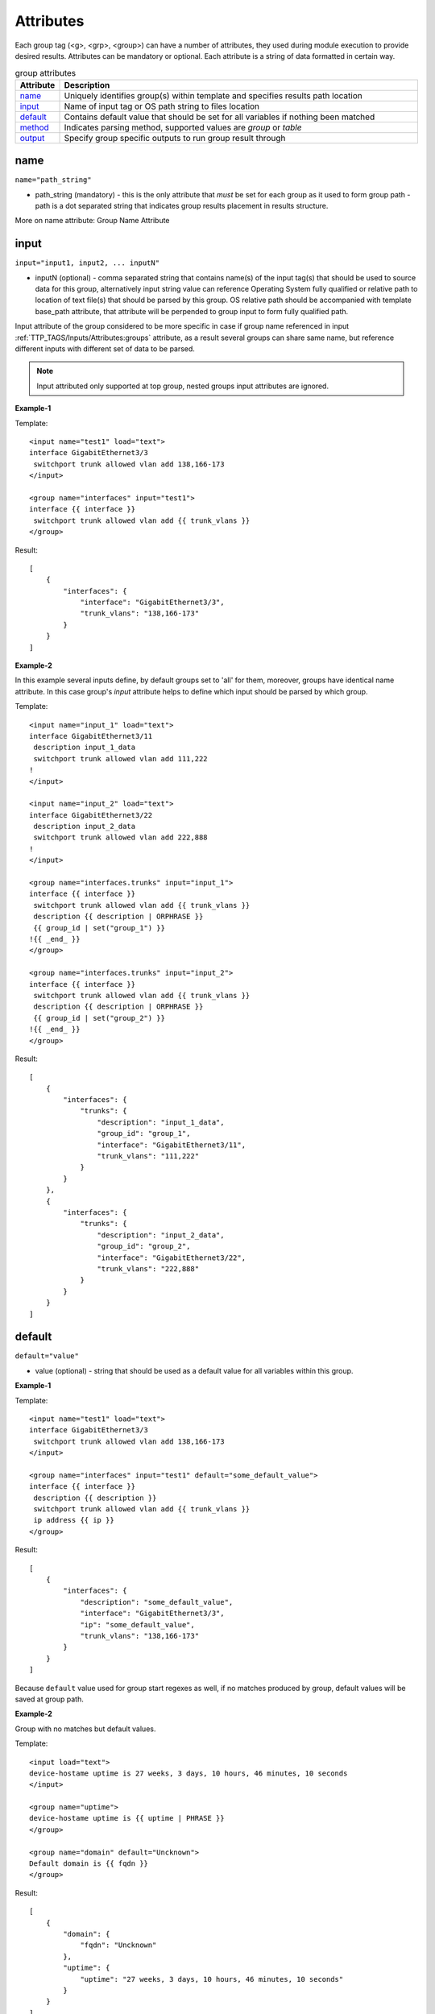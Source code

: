 Attributes
==========

Each group tag (<g>, <grp>, <group>) can have a number of attributes, they used during module execution to provide desired results. Attributes can be mandatory or optional. Each attribute is a string of data formatted in certain way.

.. list-table:: group attributes
   :widths: 10 90
   :header-rows: 1

   * - Attribute
     - Description
   * - `name`_   
     - Uniquely identifies group(s) within template and specifies results path location
   * - `input`_  
     - Name of input tag or OS path string to files location
   * - `default`_   
     - Contains default value that should be set for all variables if nothing been matched
   * - `method`_   
     - Indicates parsing method, supported values are *group* or *table*
   * - `output`_   
     - Specify group specific outputs to run group result through          

name
------------------------------------------------------------------------------
``name="path_string"``

* path_string (mandatory) - this is the only attribute that *must* be set for each group as it used to form group path - path is a dot separated string that indicates group results placement in results structure.

More on name attribute: Group Name Attribute

input
------------------------------------------------------------------------------
``input="input1, input2, ... inputN"``

* inputN (optional) - comma separated string that contains name(s) of the input tag(s) that should be used to source data for this group, alternatively input string value can reference Operating System fully qualified or relative path to location of text file(s) that should be parsed by this group. OS relative path should be accompanied with template base_path attribute, that attribute will be perpended to group input to form fully qualified path.

Input attribute of the group considered to be more specific in case if group name referenced in input :ref:`TTP_TAGS/Inputs/Attributes:groups` attribute, as a result several groups can share same name, but reference different inputs with different set of data to be parsed.

.. note:: Input attributed only supported at top group, nested groups input attributes are ignored.

**Example-1**

Template::

    <input name="test1" load="text">
    interface GigabitEthernet3/3
     switchport trunk allowed vlan add 138,166-173 
    </input>
    
    <group name="interfaces" input="test1">
    interface {{ interface }}
     switchport trunk allowed vlan add {{ trunk_vlans }}
    </group>
    
Result::

    [
        {
            "interfaces": {
                "interface": "GigabitEthernet3/3",
                "trunk_vlans": "138,166-173"
            }
        }
    ]
    
**Example-2**

In this example several inputs define, by default groups set to 'all' for them, moreover, groups have identical name attribute. In this case group's *input* attribute helps to define which input should be parsed by which group.

Template::

    <input name="input_1" load="text">
    interface GigabitEthernet3/11
     description input_1_data
     switchport trunk allowed vlan add 111,222
    !
    </input>
    
    <input name="input_2" load="text">
    interface GigabitEthernet3/22
     description input_2_data
     switchport trunk allowed vlan add 222,888
    !
    </input>
    
    <group name="interfaces.trunks" input="input_1">
    interface {{ interface }}
     switchport trunk allowed vlan add {{ trunk_vlans }}
     description {{ description | ORPHRASE }}
     {{ group_id | set("group_1") }}
    !{{ _end_ }}
    </group>
    
    <group name="interfaces.trunks" input="input_2">
    interface {{ interface }}
     switchport trunk allowed vlan add {{ trunk_vlans }}
     description {{ description | ORPHRASE }}
     {{ group_id | set("group_2") }}
    !{{ _end_ }}
    </group>
    
Result::

    [
        {
            "interfaces": {
                "trunks": {
                    "description": "input_1_data",
                    "group_id": "group_1",
                    "interface": "GigabitEthernet3/11",
                    "trunk_vlans": "111,222"
                }
            }
        },
        {
            "interfaces": {
                "trunks": {
                    "description": "input_2_data",
                    "group_id": "group_2",
                    "interface": "GigabitEthernet3/22",
                    "trunk_vlans": "222,888"
                }
            }
        }
    ]

default
------------------------------------------------------------------------------
``default="value"``

* value (optional) - string that should be used as a default value for all variables within this group.

**Example-1**

Template::

    <input name="test1" load="text">
    interface GigabitEthernet3/3
     switchport trunk allowed vlan add 138,166-173 
    </input>
    
    <group name="interfaces" input="test1" default="some_default_value">
    interface {{ interface }}
     description {{ description }}
     switchport trunk allowed vlan add {{ trunk_vlans }}
     ip address {{ ip }}
    </group>

Result::

    [
        {
            "interfaces": {
                "description": "some_default_value",
                "interface": "GigabitEthernet3/3",
                "ip": "some_default_value",
                "trunk_vlans": "138,166-173"
            }
        }
    ]

Because ``default`` value used for group start regexes as well, if no matches produced by group, default values will be saved at group path.

**Example-2**

Group with no matches but default values.

Template::

    <input load="text">
    device-hostame uptime is 27 weeks, 3 days, 10 hours, 46 minutes, 10 seconds
    </input>
    
    <group name="uptime">
    device-hostame uptime is {{ uptime | PHRASE }}
    </group>
    
    <group name="domain" default="Uncknown">
    Default domain is {{ fqdn }}
    </group>

Result::

    [
        {
            "domain": {
                "fqdn": "Uncknown"
            },
            "uptime": {
                "uptime": "27 weeks, 3 days, 10 hours, 46 minutes, 10 seconds"
            }
        }
    ]
    
Because no data contained in input to match by group "domain", this group default values were saved in results.

method
------------------------------------------------------------------------------
``method="value"``

* value (optional) - [group | table] default is *group*. If method it *group* only first regular expression in group considered as group-start-re, in addition template lines that contain *_start_* indicator also used as group-start-re.

On the other hand, if method set to *table* each and every regular expression in the group considered as group-start-re, that is very useful if semi-table data structure parsed, and we have several variations of row.

**Example**

In this example arp table needs to be parsed, but to match all the variations we have to define several template expressions.

Data::

    CSR1Kv-3-lab#show ip arp
    Protocol  Address          Age (min)  Hardware Addr   Type   Interface
    Internet  10.1.13.1              98   0050.5685.5cd1  ARPA   GigabitEthernet2.13
    Internet  10.1.13.3               -   0050.5685.14d5  ARPA   GigabitEthernet2.13

Template:

This is the template with default method *group*::

    <group name="arp">
    Internet  {{ ip }}  {{ age | DIGIT }}   {{ mac }}  ARPA   {{ interface }}
    Internet  {{ ip }}  -                   {{ mac }}  ARPA   {{ interface| _start_}}
    </group>

This is functionally the same template but with method *table*::

    <group name="arp" method="table">
    Internet  {{ ip }}  {{ age | DIGIT }}   {{ mac }}  ARPA   {{ interface }}
    Internet  {{ ip }}  -                   {{ mac }}  ARPA   {{ interface }}
    </group>

Result::

    [
        {
            "arp": [
                {
                    "age": "98",
                    "interface": "GigabitEthernet2.13",
                    "ip": "10.1.13.1",
                    "mac": "0050.5685.5cd1"
                },
                {
                    "interface": "GigabitEthernet2.13",
                    "ip": "10.1.13.3",
                    "mac": "0050.5685.14d5"
                }
            ]
        }
    ]
    
    
output
------------------------------------------------------------------------------
``output="output1, output2, ... , outputN"``

* outputN - comma separated string of output tag names that should be used to run group results through. The sequence of outputs provided *are preserved* and run run in specified order, meaning that output2 will run only after output1.

.. note:: only top group supports output attribute, nested groups' output attributes are ignored.